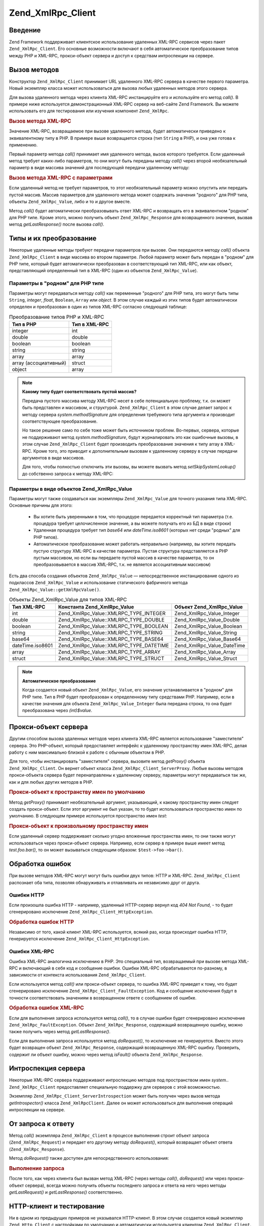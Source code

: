 .. _zend.xmlrpc.client:

Zend_XmlRpc_Client
==================

.. _zend.xmlrpc.client.introduction:

Введение
--------

Zend Framework поддерживает клиентское использование удаленных XML-RPC
сервисов через пакет ``Zend_XmlRpc_Client``. Его основные возможности
включают в себя автоматическое преобразование типов между PHP и
XML-RPC, прокси-объект сервера и доступ к средствам интроспекции
на сервере.

.. _zend.xmlrpc.client.method-calls:

Вызов методов
-------------

Конструктор ``Zend_XmlRpc_Client`` принимает URL удаленного XML-RPC сервера в
качестве первого параметра. Новый экземпляр класса может
использоваться для вызова любых удаленных методов этого
сервера.

Для вызова удаленного метода через клиентa XML-RPC инстанцируйте
его и используйте его метод *call()*. В примере ниже используется
демонстрационный XML-RPC сервер на веб-сайте Zend Framework. Вы можете
использовать его для тестирования или изучения компонент
``Zend_XmlRpc``.

.. _zend.xmlrpc.client.method-calls.example-1:

.. rubric:: Вызов метода XML-RPC

.. code-block:: php
   :linenos:

   $client = new Zend_XmlRpc_Client('http://framework.zend.com/xmlrpc');

   echo $client->call('test.sayHello');

   // hello

Значение XML-RPC, возвращаемое при вызове удаленного метода,
будет автоматически приведено к эквивалентному типу в PHP. В
примере выше возвращается строка (тип ``String`` в PHP), и она уже
готова к применению.

Первый параметр метода *call()* принимает имя удаленного метода,
вызов которого требуется. Если удаленный метод требует
каких-либо параметров, то они могут быть переданы методу *call()*
через второй необязательный параметр в виде массива значений
для последующей передачи удаленному методу:

.. _zend.xmlrpc.client.method-calls.example-2:

.. rubric:: Вызов метода XML-RPC с параметрами

.. code-block:: php
   :linenos:

   $client = new Zend_XmlRpc_Client('http://framework.zend.com/xmlrpc');

   $arg1 = 1.1;
   $arg2 = 'foo';

   $result = $client->call('test.sayHello', array($arg1, $arg2));

   // возвращаемый результат имеет "родной" для PHP тип

Если удаленный метод не требует параметров, то этот
необязательный параметр можно опустить или передать пустой
массив. Массив параметров для удаленного метода может
содержать значения "родного" для PHP типа, объекты ``Zend_XmlRpc_Value``,
либо и то и другое вместе.

Метод *call()* будет автоматически преобразовывать ответ XML-RPC и
возвращать его в эквивалентном "родном" для PHP типе. Кроме
этого, можно получить объект ``Zend_XmlRpc_Response`` для возвращенного
значения, вызвав метод *getLastResponse()* после вызова *call()*.

.. _zend.xmlrpc.value.parameters:

Типы и их преобразование
------------------------

Некоторые удаленные методы требуют передачи параметров при
вызове. Они передаются методу *call()* объекта ``Zend_XmlRpc_Client`` в виде
массива во втором параметре. Любой параметр может быть передан
в "родном" для PHP типе, который будет автоматически
преобразован в соответствующий тип XML-RPC, или как объект,
представляющий определенный тип в XML-RPC (один из объектов
``Zend_XmlRpc_Value``).

.. _zend.xmlrpc.value.parameters.php-native:

Параметры в "родном" для PHP типе
^^^^^^^^^^^^^^^^^^^^^^^^^^^^^^^^^

Параметры могут передаваться методу *call()* как переменные
"родного" для PHP типа, это могут быть типы ``String``, *integer*, *float*,
``Boolean``, ``Array`` или *object*. В этом случае каждый из этих типов будет
автоматически определен и преобразован в один из типов XML-RPC
согласно следующей таблице:

.. table:: Преобразование типов PHP и XML-RPC

   +----------------------------------+-----------------+
   |Тип в PHP                         |Тип в XML-RPC    |
   +==================================+=================+
   |integer                           |int              |
   +----------------------------------+-----------------+
   |double                            |double           |
   +----------------------------------+-----------------+
   |boolean                           |boolean          |
   +----------------------------------+-----------------+
   |string                            |string           |
   +----------------------------------+-----------------+
   |array                             |array            |
   +----------------------------------+-----------------+
   |array (ассоциативный)             |struct           |
   +----------------------------------+-----------------+
   |object                            |array            |
   +----------------------------------+-----------------+

.. note::

   **Какому типу будет соответствовать пустой массив?**

   Передача пустого массива методу XML-RPC несет в себе
   потенциальную проблему, т.к. он может быть представлен и
   массивом, и структурой. ``Zend_XmlRpc_Client`` в этом случае делает
   запрос к методу сервера *system.methodSignature* для определения
   требуемого типа аргумента и производит соответствующее
   преобразование.

   Но такое решение само по себе тоже может быть источником
   проблем. Во-первых, сервера, которые не поддерживают метод
   *system.methodSignature*, будут журналировать это как ошибочные вызовы,
   в этом случае ``Zend_XmlRpc_Client`` будет производить преобразование
   значения к типу array в XML-RPC. Кроме того, это приводит к
   дополнительным вызовам к удаленному серверу в случае
   передачи аргументов в виде массивов.

   Для того, чтобы полностью отключить эти вызовы, вы можете
   вызвать метод *setSkipSystemLookup()* до собственно запроса к методу
   XML-RPC:

   .. code-block:: php
      :linenos:

      $client->setSkipSystemLookup(true);
      $result = $client->call('foo.bar', array(array()));

.. _zend.xmlrpc.value.parameters.xmlrpc-value:

Параметры в виде объектов Zend_XmlRpc_Value
^^^^^^^^^^^^^^^^^^^^^^^^^^^^^^^^^^^^^^^^^^^

Параметры могут также создаваться как экземпляры ``Zend_XmlRpc_Value``
для точного указания типа XML-RPC. Основные причины для этого:



   - Вы хотите быть уверенными в том, что процедуре передается
     корректный тип параметра (т.е. процедура требует
     целочисленное значение, а вы можете получать его из БД в
     виде строки)

   - Удаленная процедура требует тип *base64* или *dateTime.iso8601* (которых
     нет среди "родных" для PHP типов).

   - Автоматическое преобразование может работать неправильно
     (например, вы хотите передать пустую структуру XML-RPC в
     качестве параметра. Пустая структура представляется в PHP
     пустым массивом, но если вы передаете пустой массив в
     качестве параметра, то он преобразовывается в массив XML-RPC,
     т.к. не является ассоциативным массивом)



Есть два способа создания объектов ``Zend_XmlRpc_Value`` ―
непосредственное инстанцирование одного из подклассов
``Zend_XmlRpc_Value`` и использование статического фабричного метода
``Zend_XmlRpc_Value::getXmlRpcValue()``.

.. _zend.xmlrpc.value.parameters.xmlrpc-value.table-1:

.. table:: Объекты Zend_XmlRpc_Value для типов XML-RPC

   +----------------+---------------------------------------+------------------------------+
   |Тип XML-RPC     |Константа Zend_XmlRpc_Value            |Объект Zend_XmlRpc_Value      |
   +================+=======================================+==============================+
   |int             |Zend_XmlRpc_Value::XMLRPC_TYPE_INTEGER |Zend_XmlRpc_Value_Integer     |
   +----------------+---------------------------------------+------------------------------+
   |double          |Zend_XmlRpc_Value::XMLRPC_TYPE_DOUBLE  |Zend_XmlRpc_Value_Double      |
   +----------------+---------------------------------------+------------------------------+
   |boolean         |Zend_XmlRpc_Value::XMLRPC_TYPE_BOOLEAN |Zend_XmlRpc_Value_Boolean     |
   +----------------+---------------------------------------+------------------------------+
   |string          |Zend_XmlRpc_Value::XMLRPC_TYPE_STRING  |Zend_XmlRpc_Value_String      |
   +----------------+---------------------------------------+------------------------------+
   |base64          |Zend_XmlRpc_Value::XMLRPC_TYPE_BASE64  |Zend_XmlRpc_Value_Base64      |
   +----------------+---------------------------------------+------------------------------+
   |dateTime.iso8601|Zend_XmlRpc_Value::XMLRPC_TYPE_DATETIME|Zend_XmlRpc_Value_DateTime    |
   +----------------+---------------------------------------+------------------------------+
   |array           |Zend_XmlRpc_Value::XMLRPC_TYPE_ARRAY   |Zend_XmlRpc_Value_Array       |
   +----------------+---------------------------------------+------------------------------+
   |struct          |Zend_XmlRpc_Value::XMLRPC_TYPE_STRUCT  |Zend_XmlRpc_Value_Struct      |
   +----------------+---------------------------------------+------------------------------+

.. note::

   **Автоматическое преобразование**

   Когда создается новый объект ``Zend_XmlRpc_Value``, его значение
   устанавливается в "родном" для PHP типе. Тип в PHP будет
   преобразован к определенному типу средствами PHP. Например,
   если в качестве значения для объекта ``Zend_XmlRpc_Value_Integer`` была
   передана строка, то она будет преобразована через *(int)$value*.

.. _zend.xmlrpc.client.requests-and-responses:

Прокси-объект сервера
---------------------

Другим способом вызова удаленных методов через клиента XML-RPC
является использование "заместителя" сервера. Это PHP-объект,
который предоставляет интерфейс к удаленному пространству
имен XML-RPC, делая работу с ним максимально близкой к работе с
обычным объектом в PHP.

Для того, чтобы инстанцировать "заместителя" сервера, вызовите
метод *getProxy()* объекта ``Zend_XmlRpc_Client``. Он вернет объект класса
``Zend_XmlRpc_Client_ServerProxy``. Любые вызовы методов прокси-объекта
сервера будет перенаправлены к удаленному серверу, параметры
могут передаваться так же, как и для любых других методов в PHP.

.. _zend.xmlrpc.client.requests-and-responses.example-1:

.. rubric:: Прокси-объект к пространству имен по умолчанию

.. code-block:: php
   :linenos:

   $client = new Zend_XmlRpc_Client('http://framework.zend.com/xmlrpc');

   // Создание прокси-объекта к пространству имен по умолчанию
   $server = $client->getProxy();

   $hello = $server->test->sayHello(1, 2);
   // test.Hello(1, 2) возвращает "hello"

Метод *getProxy()* принимает необязательный аргумент, указывающий,
к какому пространству имен следует создать прокси-объект. Если
этот аргумент не был указан, то то будет использоваться
пространство имен по умолчанию. В следующем примере
используется пространство имен *test*:

.. _zend.xmlrpc.client.requests-and-responses.example-2:

.. rubric:: Прокси-объект к произвольному пространству имен

.. code-block:: php
   :linenos:

   $client = new Zend_XmlRpc_Client('http://framework.zend.com/xmlrpc');

   // Создание прокси-объекта к пространству имен "test"
   $test  = $client->getProxy('test');

   $hello = $test->sayHello(1, 2);
   // test.Hello(1,2) возвращает "hello"

Если удаленный сервер поддерживает сколько угодно вложенные
пространства имен, то они также могут использоваться через
прокси-объект сервера. Например, если сервер в примере выше
имеет метод *test.foo.bar()*, то он может вызываться следующим
образом: ``$test->foo->bar()``.

.. _zend.xmlrpc.client.error-handling:

Обработка ошибок
----------------

При вызове методов XML-RPC могут могут быть ошибки двух типов: HTTP и
XML-RPC. ``Zend_XmlRpc_Client`` распознает оба типа, позволяя обнаруживать и
отлавливать их независимо друг от друга.

.. _zend.xmlrpc.client.error-handling.http:

Ошибки HTTP
^^^^^^^^^^^

Если произошла ошибка HTTP - например, удаленный HTTP-сервер вернул
код *404 Not Found*, - то будет сгенерировано исключение
``Zend_XmlRpc_Client_HttpException``.

.. _zend.xmlrpc.client.error-handling.http.example-1:

.. rubric:: Обработка ошибок HTTP

.. code-block:: php
   :linenos:

   $client = new Zend_XmlRpc_Client('http://foo/404');

   try {

       $client->call('bar', array($arg1, $arg2));

   } catch (Zend_XmlRpc_HttpException $e) {

       // $e->getCode() возвращает 404
       // $e->getMessage() возвращает "Not Found"

   }

Независимо от того, какой клиент XML-RPC используется, всякий раз,
когда происходит ошибка HTTP, генерируется исключение
``Zend_XmlRpc_Client_HttpException``.

.. _zend.xmlrpc.client.error-handling.faults:

Ошибки XML-RPC
^^^^^^^^^^^^^^

Ошибка XML-RPC аналогична исключению в PHP. Это специальный тип,
возвращаемый при вызове метода XML-RPC и включающий в себя код и
сообщение ошибки. Ошибки XML-RPC обрабатываются по-разному, в
зависимости от контекста использования ``Zend_XmlRpc_Client``.

Если используется метод *call()* или прокси-объект сервера, то
ошибка XML-RPC приведет к тому, что будет сгенерировано
исключение ``Zend_XmlRpc_Client_FaultException``. Код и сообщение исключения
будут в точности соответствовать значениям в возвращенном
ответе с сообщением об ошибке.

.. _zend.xmlrpc.client.error-handling.faults.example-1:

.. rubric:: Обработка ошибок XML-RPC

.. code-block:: php
   :linenos:

   $client = new Zend_XmlRpc_Client('http://framework.zend.com/xmlrpc');

   try {

       $client->call('badMethod');

   } catch (Zend_XmlRpc_FaultException $e) {

       // $e->getCode() возвращает 1
       // $e->getMessage() возвращает "Unknown method"

   }

Если для выполнения запроса используется метод *call()*, то в
случае ошибки будет сгенерировано исключение
``Zend_XmlRpc_FaultException``. Объект ``Zend_XmlRpc_Response``, содержащий
возвращенную ошибку, можно также получить через метод
*getLastResponse()*.

Если для выполнения запроса используется метод *doRequest()*, то
исключение не генерируется. Вместо этого будет возвращен
объект ``Zend_XmlRpc_Response``, содержащий возвращенную XML-RPC ошибку.
Проверить, содержит ли объект ошибку, можно через метод *isFault()*
объекта ``Zend_XmlRpc_Response``.

.. _zend.xmlrpc.client.introspection:

Интроспекция сервера
--------------------

Некоторые XML-RPC сервера поддерживают интроспекцию методов под
пространством имен *system.*. ``Zend_XmlRpc_Client`` предоставляет
специальную поддержку для серверов с этой возможностью.

Экземпляр ``Zend_XmlRpc_Client_ServerIntrospection`` может быть получен через
вызов метода *getIntrospector()* класса ``Zend_XmlRpcClient``. Далее он может
использоваться для выполнения операций интроспекции на
сервере.

.. _zend.xmlrpc.client.request-to-response:

От запроса к ответу
-------------------

Метод *call()* экземпляра ``Zend_XmlRpc_Client`` в процессе выполнения
строит объект запроса (``Zend_XmlRpc_Request``) и передает его другому
методу *doRequest()*, который возвращает объект ответа
(``Zend_XmlRpc_Response``).

Метод *doRequest()* также доступен для непосредственного
использования:

.. _zend.xmlrpc.client.request-to-response.example-1:

.. rubric:: Выполнение запроса

.. code-block:: php
   :linenos:

   $client = new Zend_XmlRpc_Client('http://framework.zend.com/xmlrpc');

   $request = new Zend_XmlRpc_Request();
   $request->setMethod('test.sayHello');
   $request->setParams(array('foo', 'bar'));

   $client->doRequest($request);

   // $server->getLastRequest() возвращает экземпляр Zend_XmlRpc_Request
   // $server->getLastResponse() возвращает экземпляр Zend_XmlRpc_Response

После того, как через клиента был вызван метод XML-RPC (через
методы *call()*, *doRequest()* или через прокси-объект сервера), всегда
можно получить объекты последнего запроса и ответа на него
через методы *getLastRequest()* и *getLastResponse()* соответственно.

.. _zend.xmlrpc.client.http-client:

HTTP-клиент и тестирование
--------------------------

Ни в одном из предыдущих примеров не указывался HTTP-клиент. В
этом случае создается новый экземпляр ``Zend_Http_Client`` с
настройками по умолчанию и автоматически используется
клиентом ``Zend_XmlRpc_Client``.

HTTP-клиент может быть получен в любое время через метод
*getHttpClient()*. В большинстве случаев достаточно использование
HTTP-клиента по умолчанию. Тем не менее, метод *setHttpClient()*
позволяет установить HTTP-клиент, отличный от принятого по
умолчанию.

*setHttpClient()* может быть полезен при unit-тестировании. При
совместном использовании с ``Zend_Http_Client_Adapter_Test`` можно
имитировать удаленные сервисы для тестирования. В качестве
примера реализации рассмотрите unit-тесты для ``Zend_XmlRpc_Client``,
входящие в поставку Zend Framework.


